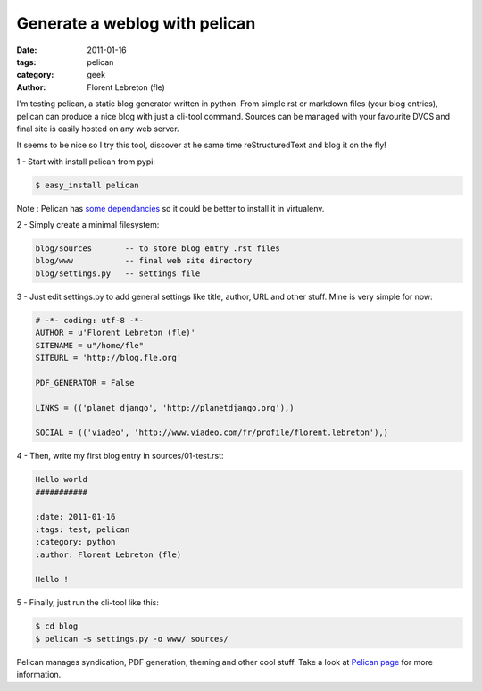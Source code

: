 Generate a weblog with pelican
##############################

:date: 2011-01-16
:tags: pelican
:category: geek
:author: Florent Lebreton (fle)

I'm testing pelican, a static blog generator written in python. From simple rst or markdown files (your blog entries), pelican can produce a nice blog with just a cli-tool command. Sources can be managed with your favourite DVCS and final site is easily hosted on any web server.

It seems to be nice so I try this tool, discover at he same time reStructuredText and blog it on the fly!

1 - Start with install pelican from pypi:

.. code-block:: console

        $ easy_install pelican

Note : Pelican has `some dependancies`_ so it could be better to install it in virtualenv.

2 - Simply create a minimal filesystem:

.. code-block:: console

        blog/sources       -- to store blog entry .rst files
        blog/www           -- final web site directory
        blog/settings.py   -- settings file

3 - Just edit settings.py to add general settings like title, author, URL and other stuff. Mine is very simple for now:
        
.. code-block:: python

        # -*- coding: utf-8 -*-
        AUTHOR = u'Florent Lebreton (fle)'
        SITENAME = u"/home/fle"
        SITEURL = 'http://blog.fle.org'

        PDF_GENERATOR = False

        LINKS = (('planet django', 'http://planetdjango.org'),)

        SOCIAL = (('viadeo', 'http://www.viadeo.com/fr/profile/florent.lebreton'),)
 
4 - Then, write my first blog entry in sources/01-test.rst:

.. code-block:: rst

        Hello world
        ###########

        :date: 2011-01-16
        :tags: test, pelican
        :category: python
        :author: Florent Lebreton (fle)

        Hello !

5 - Finally, just run the cli-tool like this:

.. code-block:: console

        $ cd blog
        $ pelican -s settings.py -o www/ sources/


Pelican manages syndication, PDF generation, theming and other cool stuff. Take a look at `Pelican page`_ for more information.

.. _`some dependancies`: http://docs.notmyidea.org/alexis/pelican/getting_started.html#dependencies
.. _`Pelican page`: http://alexis.notmyidea.org/pelican/

